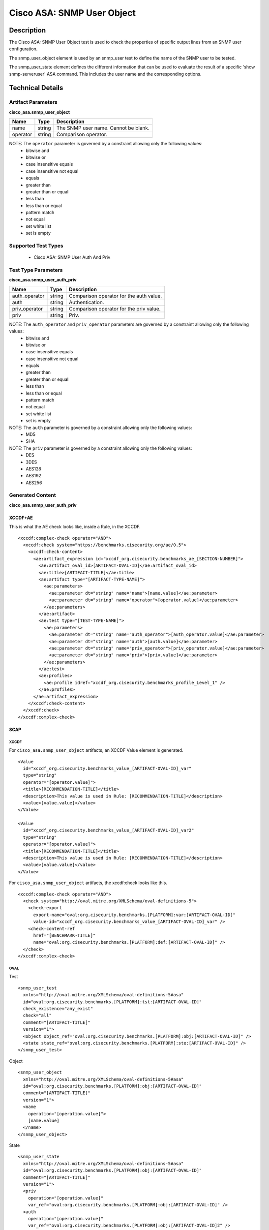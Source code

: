 Cisco ASA: SNMP User Object
==========================

Description
-----------

The Cisco ASA: SNMP User Object test is used to check the properties of specific output lines from an SNMP user configuration.

The snmp_user_object element is used by an snmp_user test to define the name of the SNMP user to be tested.

The snmp_user_state element defines the different information that can be used to evaluate the result of a specific 'show snmp-serveruser' ASA command. This includes the user name and the corresponding options. 

Technical Details
-----------------

Artifact Parameters
~~~~~~~~~~~~~~~~~~~

**cisco_asa.snmp_user_object**

======== ====== ====================================
Name     Type   Description
======== ====== ====================================
name     string The SNMP user name. Cannot be blank.
operator string Comparison operator.
======== ====== ====================================

NOTE: The ``operator`` parameter is governed by a constraint allowing only the following values:
  - bitwise and
  - bitwise or
  - case insensitive equals
  - case insensitive not equal
  - equals
  - greater than
  - greater than or equal
  - less than
  - less than or equal
  - pattern match
  - not equal
  - set white list
  - set is empty  

Supported Test Types
~~~~~~~~~~~~~~~~~~~~

  - Cisco ASA: SNMP User Auth And Priv

Test Type Parameters
~~~~~~~~~~~~~~~~~~~~

**cisco_asa.snmp_user_auth_priv**

============= ====== =======================================
Name          Type   Description
============= ====== =======================================
auth_operator string Comparison operator for the auth value.
auth          string Authentication.
priv_operator string Comparison operator for the priv value.
priv          string Priv.
============= ====== =======================================

NOTE: The ``auth_operator`` and ``priv_operator`` parameters are governed by a constraint allowing only the following values:
  - bitwise and
  - bitwise or
  - case insensitive equals
  - case insensitive not equal
  - equals
  - greater than
  - greater than or equal
  - less than
  - less than or equal
  - pattern match
  - not equal
  - set white list
  - set is empty

NOTE: The ``auth`` parameter is governed by a constraint allowing only the following values:
  - MD5
  - SHA

NOTE: The ``priv`` parameter is governed by a constraint allowing only the following values:
  - DES
  - 3DES
  - AES128
  - AES192
  - AES256

Generated Content
~~~~~~~~~~~~~~~~~

**cisco_asa.snmp_user_auth_priv**

XCCDF+AE
^^^^^^^^

This is what the AE check looks like, inside a Rule, in the XCCDF.

::

  <xccdf:complex-check operator="AND">
    <xccdf:check system="https://benchmarks.cisecurity.org/ae/0.5">
      <xccdf:check-content>
        <ae:artifact_expression id="xccdf_org.cisecurity.benchmarks_ae_[SECTION-NUMBER]">
          <ae:artifact_oval_id>[ARTIFACT-OVAL-ID]</ae:artifact_oval_id>
          <ae:title>[ARTIFACT-TITLE]</ae:title>
          <ae:artifact type="[ARTIFACT-TYPE-NAME]">
            <ae:parameters>
              <ae:parameter dt="string" name="name">[name.value]</ae:parameter>
              <ae:parameter dt="string" name="operator">[operator.value]</ae:parameter>
            </ae:parameters>
          </ae:artifact>
          <ae:test type="[TEST-TYPE-NAME]">
            <ae:parameters>
              <ae:parameter dt="string" name="auth_operator">[auth_operator.value]</ae:parameter>
              <ae:parameter dt="string" name="auth">[auth.value]</ae:parameter>
              <ae:parameter dt="string" name="priv_operator">[priv_operator.value]</ae:parameter>
              <ae:parameter dt="string" name="priv">[priv.value]</ae:parameter>
            </ae:parameters>
          </ae:test>
          <ae:profiles>
            <ae:profile idref="xccdf_org.cisecurity.benchmarks_profile_Level_1" />
          </ae:profiles>          
        </ae:artifact_expression>
      </xccdf:check-content>
    </xccdf:check>
  </xccdf:complex-check>

SCAP
^^^^

XCCDF
'''''

For ``cisco_asa.snmp_user_object`` artifacts, an XCCDF Value element is generated.

::

  <Value 
    id="xccdf_org.cisecurity.benchmarks_value_[ARTIFACT-OVAL-ID]_var"
    type="string"
    operator="[operator.value]">
    <title>[RECOMMENDATION-TITLE]</title>
    <description>This value is used in Rule: [RECOMMENDATION-TITLE]</description>
    <value>[value.value]</value>
  </Value>

  <Value 
    id="xccdf_org.cisecurity.benchmarks_value_[ARTIFACT-OVAL-ID]_var2"
    type="string"
    operator="[operator.value]">
    <title>[RECOMMENDATION-TITLE]</title>
    <description>This value is used in Rule: [RECOMMENDATION-TITLE]</description>
    <value>[value.value]</value>
  </Value>  

For ``cisco_asa.snmp_user_object`` artifacts, the xccdf:check looks like this.

::

  <xccdf:complex-check operator="AND">
    <check system="http://oval.mitre.org/XMLSchema/oval-definitions-5">
      <check-export 
        export-name="oval:org.cisecurity.benchmarks.[PLATFORM]:var:[ARTIFACT-OVAL-ID]"
        value-id="xccdf_org.cisecurity.benchmarks_value_[ARTIFACT-OVAL-ID]_var" />
      <check-content-ref 
        href="[BENCHMARK-TITLE]"
        name="oval:org.cisecurity.benchmarks.[PLATFORM]:def:[ARTIFACT-OVAL-ID]" />
    </check>
  </xccdf:complex-check>

OVAL
''''

Test

::

  <snmp_user_test 
    xmlns="http://oval.mitre.org/XMLSchema/oval-definitions-5#asa" 
    id="oval:org.cisecurity.benchmarks.[PLATFORM]:tst:[ARTIFACT-OVAL-ID]" 
    check_existence="any_exist" 
    check="all" 
    comment="[ARTIFACT-TITLE]" 
    version="1">
    <object object_ref="oval:org.cisecurity.benchmarks.[PLATFORM]:obj:[ARTIFACT-OVAL-ID]" />
    <state state_ref="oval:org.cisecurity.benchmarks.[PLATFORM]:ste:[ARTIFACT-OVAL-ID]" />
  </snmp_user_test>

Object

::

  <snmp_user_object 
    xmlns="http://oval.mitre.org/XMLSchema/oval-definitions-5#asa" 
    id="oval:org.cisecurity.benchmarks.[PLATFORM]:obj:[ARTIFACT-OVAL-ID]" 
    comment="[ARTIFACT-TITLE]" 
    version="1">
    <name 
      operation="[operation.value]">
      [name.value]
    </name>
  </snmp_user_object>

State

::

  <snmp_user_state 
    xmlns="http://oval.mitre.org/XMLSchema/oval-definitions-5#asa" 
    id="oval:org.cisecurity.benchmarks.[PLATFORM]:obj:[ARTIFACT-OVAL-ID]" 
    comment="[ARTIFACT-TITLE]" 
    version="1">
    <priv 
      operation="[operation.value]" 
      var_ref="oval:org.cisecurity.benchmarks.[PLATFORM]:obj:[ARTIFACT-OVAL-ID]" />
    <auth 
      operation="[operation.value]" 
      var_ref="oval:org.cisecurity.benchmarks.[PLATFORM]:obj:[ARTIFACT-OVAL-ID]2" />
  </snmp_user_state>

Variable

::

  <external_variable
    id="oval:org.cisecurity.benchmarks.[PLATFORM]:obj:[ARTIFACT-OVAL-ID]"
    datatype="string"
    comment="This value is used in Rule: [RECOMMENDATION-TITLE]"
    version="1" />

  <external_variable
    id="oval:org.cisecurity.benchmarks.[PLATFORM]:obj:[ARTIFACT-OVAL-ID]2"
    datatype="string"
    comment="This value is used in Rule: [RECOMMENDATION-TITLE]"
    version="1" />     

YAML
^^^^

::

  artifact-expression:
    artifact-unique-id: "[ARTIFACT-OVAL-ID]"
    artifact-title: "[ARTIFACT-TITLE]"
    artifact:
      type: "[ARTIFACT-TYPE-NAME]"
      parameters:
        - parameter:
            name: "name"
            dt: "string"
            value: "[name.value]"
        - parameter:
            name: "operator"
            dt: "string"
            value: "[operator.value]"
    test:
      type: "[TEST-TYPE-NAME]"
      parameters:
        - parameter:
            name: "auth_operator"
            dt: "string"
            value: "[auth_operator.value]"
        - parameter:
            name: "auth"
            dt: "string"
            value: "[auth.value]"
        - parameter:
            name: "priv_operator"
            dt: "string"
            value: "[priv_operator.value]"
        - parameter:
            name: "priv"
            dt: "string"
            value: "[priv.value]"

JSON
^^^^

::

  {
    "artifact-expression": {
      "artifact-unique-id": "[ARTIFACT-OVAL-ID]",
      "artifact-title": "[ARTIFACT-TITLE]",
      "artifact": {
        "type": "[ARTIFACT-TYPE-NAME]",
        "parameters": [
          {
            "parameter": {
              "name": "name",
              "type": "string",
              "value": "[name.value]"
            }
          },
          {
            "parameter": {
              "name": "operator",
              "type": "string",
              "value": "[operator.value]"
            }
          }
        ]
      },
      "test": {
        "type": "[TEST-TYPE-NAME]",
        "parameters": [
          {
            "parameter": {
              "name": "auth_operator",
              "type": "string",
              "value": "[auth_operator.value]"
            }
          },
          {
            "parameter": {
              "name": "auth",
              "type": "string",
              "value": "[auth.value]"
            }
          },
          {
            "parameter": {
              "name": "priv_operator",
              "type": "string",
              "value": "[priv_operator.value]"
            }
          },
          {
            "parameter": {
              "name": "priv",
              "type": "string",
              "value": "[priv.value]"
            }
          }
        ]
      }
    }
  }